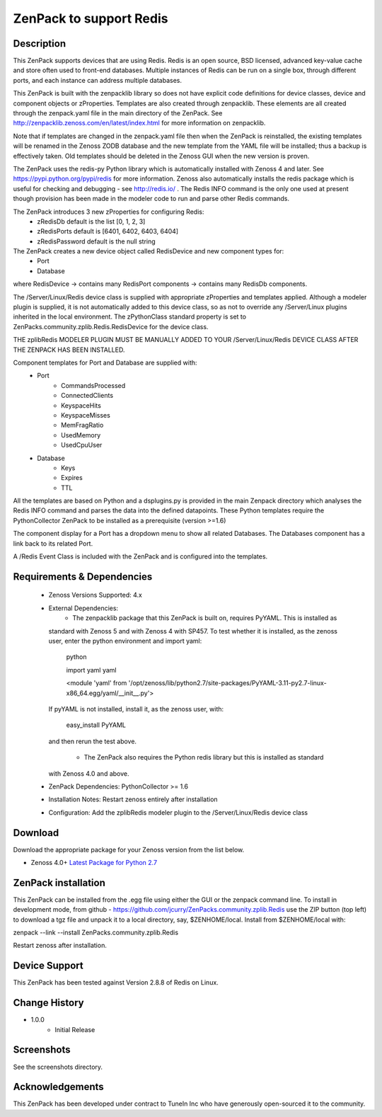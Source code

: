 =========================
ZenPack to support Redis
=========================

Description
===========
This ZenPack supports  devices that are using Redis. Redis is an open source, BSD licensed, 
advanced key-value cache and store often used to front-end databases.  Multiple instances of 
Redis can be run on a single box, through different ports, and each instance can address multiple databases.

This ZenPack is built with the zenpacklib library so does not have explicit code definitions for
device classes, device and component objects or zProperties.  Templates are also created through zenpacklib.
These elements are all created through the zenpack.yaml file in the main directory of the ZenPack.
See http://zenpacklib.zenoss.com/en/latest/index.html for more information on zenpacklib.

Note that if templates are changed in the zenpack.yaml file then when the ZenPack is reinstalled, the
existing templates will be renamed in the Zenoss ZODB database and the new template from the YAML file
will be installed; thus a backup is effectively taken.  Old templates should be deleted in the Zenoss GUI
when the new version is proven.

The ZenPack uses the redis-py Python library which is automatically installed with Zenoss 4 and later.
See https://pypi.python.org/pypi/redis for more information.  Zenoss also automatically installs the
redis package which is useful for checking and debugging - see http://redis.io/ .
The Redis INFO command is the only one used at present though provision has been made in the
modeler code to run and parse other Redis commands.

The ZenPack introduces 3 new zProperties for configuring Redis:
    * zRedisDb                  default is the list [0, 1, 2, 3]
    * zRedisPorts               default is [6401, 6402, 6403, 6404]
    * zRedisPassword            default is the null string

The ZenPack creates a new device object called RedisDevice and new component types for:
    * Port
    * Database

where RedisDevice -> contains many RedisPort components -> contains many RedisDb components.

The /Server/Linux/Redis device class is supplied with appropriate zProperties 
and templates applied. Although a modeler plugin is supplied, it is not automatically
added to this device class, so as not to override any /Server/Linux plugins inherited in the
local environment.  The zPythonClass standard property is set to ZenPacks.community.zplib.Redis.RedisDevice
for the device class.

THE zplibRedis MODELER PLUGIN MUST BE MANUALLY ADDED TO YOUR /Server/Linux/Redis DEVICE
CLASS AFTER THE ZENPACK HAS BEEN INSTALLED.

Component templates for Port and Database are supplied with:
    * Port
        * CommandsProcessed
        * ConnectedClients
        * KeyspaceHits
        * KeyspaceMisses
        * MemFragRatio
        * UsedMemory
        * UsedCpuUser
    * Database
        * Keys
        * Expires
        * TTL

All the templates are based on Python and a dsplugins.py is provided in the main Zenpack
directory which analyses the Redis INFO command and parses the data into the defined
datapoints. These Python templates require the PythonCollector ZenPack to be installed as a 
prerequisite (version >=1.6)

The component display for a Port has a dropdown menu to show all related Databases.  The Databases 
component has a link back to its related Port.


A /Redis Event Class is included  with the ZenPack and is configured into the templates.


Requirements & Dependencies
===========================

    * Zenoss Versions Supported:  4.x
    * External Dependencies: 
        * The zenpacklib package that this ZenPack is built on, requires PyYAML.  This is installed as 
      standard with Zenoss 5 and with Zenoss 4 with SP457.  To test whether it is installed, as
      the zenoss user, enter the python environment and import yaml:

        python

        
        import yaml
        yaml

        <module 'yaml' from '/opt/zenoss/lib/python2.7/site-packages/PyYAML-3.11-py2.7-linux-x86_64.egg/yaml/__init__.py'>

      If pyYAML is not installed, install it, as the zenoss user, with:

        easy_install PyYAML

      and then rerun the test above.

        * The ZenPack also requires the Python redis library but this is installed as standard
      with Zenoss 4.0 and above.    

    * ZenPack Dependencies: PythonCollector >= 1.6
    * Installation Notes: Restart zenoss entirely after installation
    * Configuration: Add the zplibRedis modeler plugin to the /Server/Linux/Redis device class



Download
========
Download the appropriate package for your Zenoss version from the list
below.

* Zenoss 4.0+ `Latest Package for Python 2.7`_

ZenPack installation
======================

This ZenPack can be installed from the .egg file using either the GUI or the
zenpack command line. To install in development mode, from github - 
https://github.com/jcurry/ZenPacks.community.zplib.Redis  use the ZIP button
(top left) to download a tgz file and unpack it to a local directory, say,
$ZENHOME/local.  Install from $ZENHOME/local with:

zenpack --link --install ZenPacks.community.zplib.Redis

Restart zenoss after installation.

Device Support
==============

This ZenPack has been tested against Version 2.8.8 of Redis on Linux.


Change History
==============
* 1.0.0
   * Initial Release

Screenshots
===========

See the screenshots directory.


.. External References Below. Nothing Below This Line Should Be Rendered

.. _Latest Package for Python 2.7: https://github.com/jcurry/ZenPacks.community.zplib.Redis/blob/master/dist/ZenPacks.community.zplib.Redis-1.0.0-py2.7.egg?raw=true

Acknowledgements
================

This ZenPack has been developed under contract to TuneIn Inc who have generously open-sourced
it to the community.

